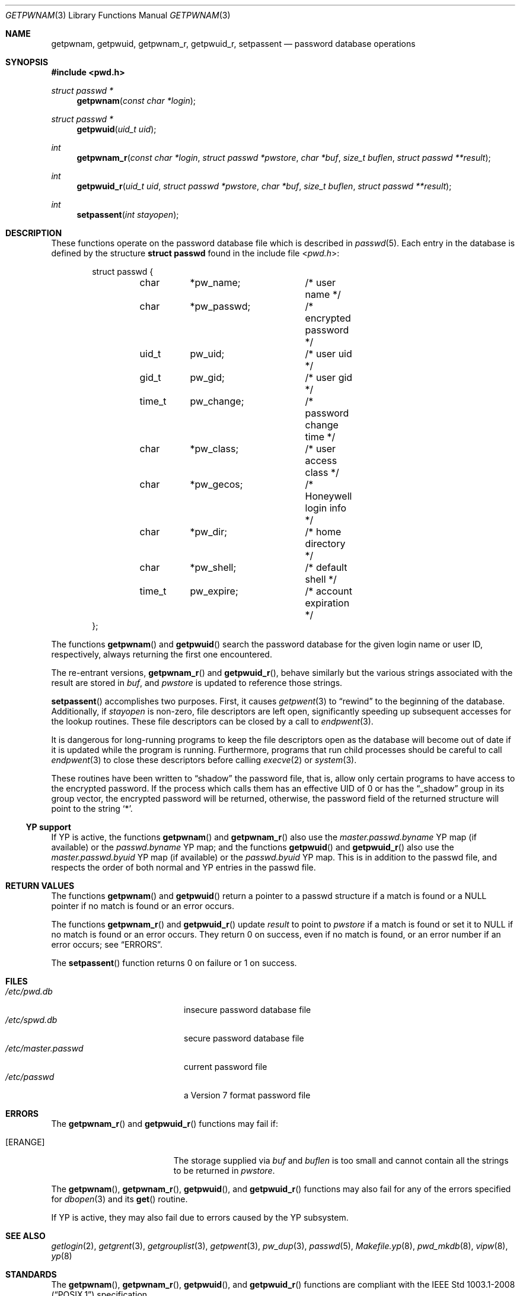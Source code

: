 .\"	$OpenBSD: getpwnam.3,v 1.6 2014/03/12 11:36:06 schwarze Exp $
.\"
.\" Copyright (c) 1988, 1991, 1993
.\"	The Regents of the University of California.  All rights reserved.
.\"
.\" Redistribution and use in source and binary forms, with or without
.\" modification, are permitted provided that the following conditions
.\" are met:
.\" 1. Redistributions of source code must retain the above copyright
.\"    notice, this list of conditions and the following disclaimer.
.\" 2. Redistributions in binary form must reproduce the above copyright
.\"    notice, this list of conditions and the following disclaimer in the
.\"    documentation and/or other materials provided with the distribution.
.\" 3. Neither the name of the University nor the names of its contributors
.\"    may be used to endorse or promote products derived from this software
.\"    without specific prior written permission.
.\"
.\" THIS SOFTWARE IS PROVIDED BY THE REGENTS AND CONTRIBUTORS ``AS IS'' AND
.\" ANY EXPRESS OR IMPLIED WARRANTIES, INCLUDING, BUT NOT LIMITED TO, THE
.\" IMPLIED WARRANTIES OF MERCHANTABILITY AND FITNESS FOR A PARTICULAR PURPOSE
.\" ARE DISCLAIMED.  IN NO EVENT SHALL THE REGENTS OR CONTRIBUTORS BE LIABLE
.\" FOR ANY DIRECT, INDIRECT, INCIDENTAL, SPECIAL, EXEMPLARY, OR CONSEQUENTIAL
.\" DAMAGES (INCLUDING, BUT NOT LIMITED TO, PROCUREMENT OF SUBSTITUTE GOODS
.\" OR SERVICES; LOSS OF USE, DATA, OR PROFITS; OR BUSINESS INTERRUPTION)
.\" HOWEVER CAUSED AND ON ANY THEORY OF LIABILITY, WHETHER IN CONTRACT, STRICT
.\" LIABILITY, OR TORT (INCLUDING NEGLIGENCE OR OTHERWISE) ARISING IN ANY WAY
.\" OUT OF THE USE OF THIS SOFTWARE, EVEN IF ADVISED OF THE POSSIBILITY OF
.\" SUCH DAMAGE.
.\"
.Dd $Mdocdate: March 12 2014 $
.Dt GETPWNAM 3
.Os
.Sh NAME
.Nm getpwnam ,
.Nm getpwuid ,
.Nm getpwnam_r ,
.Nm getpwuid_r ,
.Nm setpassent
.Nd password database operations
.Sh SYNOPSIS
.In pwd.h
.Ft struct passwd *
.Fn getpwnam "const char *login"
.Ft struct passwd *
.Fn getpwuid "uid_t uid"
.Ft int
.Fn getpwnam_r "const char *login" "struct passwd *pwstore" "char *buf" "size_t buflen" "struct passwd **result"
.Ft int
.Fn getpwuid_r "uid_t uid" "struct passwd *pwstore" "char *buf" "size_t buflen" "struct passwd **result"
.Ft int
.Fn setpassent "int stayopen"
.Sh DESCRIPTION
These functions operate on the password database file which is described in
.Xr passwd 5 .
Each entry in the database is defined by the structure
.Li struct passwd
found in the include file
.In pwd.h :
.Bd -literal -offset indent
struct passwd {
	char	*pw_name;	/* user name */
	char	*pw_passwd;	/* encrypted password */
	uid_t	pw_uid;		/* user uid */
	gid_t	pw_gid;		/* user gid */
	time_t	pw_change;	/* password change time */
	char	*pw_class;	/* user access class */
	char	*pw_gecos;	/* Honeywell login info */
	char	*pw_dir;	/* home directory */
	char	*pw_shell;	/* default shell */
	time_t	pw_expire;	/* account expiration */
};
.Ed
.Pp
The functions
.Fn getpwnam
and
.Fn getpwuid
search the password database for the given login name or user ID,
respectively, always returning the first one encountered.
.Pp
The re-entrant versions,
.Fn getpwnam_r
and
.Fn getpwuid_r ,
behave similarly but the various strings associated with the result
are stored in
.Fa buf ,
and
.Fa pwstore
is updated to reference those strings.
.Pp
.Fn setpassent
accomplishes two purposes.
First, it causes
.Xr getpwent 3
to
.Dq rewind
to the beginning of the database.
Additionally, if
.Fa stayopen
is non-zero, file descriptors are left open, significantly speeding
up subsequent accesses for the lookup routines.
These file descriptors can be closed by a call to
.Xr endpwent 3 .
.Pp
It is dangerous for long-running programs to keep the file descriptors
open as the database will become out of date if it is updated while the
program is running.
Furthermore, programs that run child processes should be careful to call
.Xr endpwent 3
to close these descriptors before calling
.Xr execve 2
or
.Xr system 3 .
.Pp
These routines have been written to
.Dq shadow
the password file, that is,
allow only certain programs to have access to the encrypted password.
If the process which calls them has an effective UID of 0 or has the
.Dq _shadow
group in its group vector, the encrypted password will be returned, otherwise,
the password field of the returned structure will point to the string
.Ql * .
.Ss YP support
If YP is active, the functions
.Fn getpwnam
and
.Fn getpwnam_r
also use the
.Pa master.passwd.byname
YP map (if available) or the
.Pa passwd.byname
YP map; and the functions
.Fn getpwuid
and
.Fn getpwuid_r
also use the
.Pa master.passwd.byuid
YP map (if available) or the
.Pa passwd.byuid
YP map.
This is in addition to the passwd file,
and respects the order of both normal and YP
entries in the passwd file.
.Sh RETURN VALUES
The functions
.Fn getpwnam
and
.Fn getpwuid
return a pointer to a passwd structure if a match is found or a
.Dv NULL
pointer if no match is found or an error occurs.
.Pp
The functions
.Fn getpwnam_r
and
.Fn getpwuid_r
update
.Fa result
to point to
.Fa pwstore
if a match is found or set it to
.Dv NULL
if no match is found or an error occurs.
They return 0 on success, even if no match is found,
or an error number if an error occurs; see
.Sx ERRORS .
.Pp
The
.Fn setpassent
function returns 0 on failure or 1 on success.
.Sh FILES
.Bl -tag -width /etc/master.passwd -compact
.It Pa /etc/pwd.db
insecure password database file
.It Pa /etc/spwd.db
secure password database file
.It Pa /etc/master.passwd
current password file
.It Pa /etc/passwd
a Version 7 format password file
.El
.Sh ERRORS
The
.Fn getpwnam_r
and
.Fn getpwuid_r
functions may fail if:
.Bl -tag -width Er
.It Bq Er ERANGE
The storage supplied via
.Fa buf
and
.Fa buflen
is too small and cannot contain all the strings to be returned in
.Fa pwstore .
.El
.Pp
The
.Fn getpwnam ,
.Fn getpwnam_r ,
.Fn getpwuid ,
and
.Fn getpwuid_r
functions may also fail for any of the errors specified for
.Xr dbopen 3
and its
.Fn get
routine.
.Pp
If YP is active, they may also fail due to errors caused by the YP
subsystem.
.Sh SEE ALSO
.Xr getlogin 2 ,
.Xr getgrent 3 ,
.Xr getgrouplist 3 ,
.Xr getpwent 3 ,
.Xr pw_dup 3 ,
.Xr passwd 5 ,
.Xr Makefile.yp 8 ,
.Xr pwd_mkdb 8 ,
.Xr vipw 8 ,
.Xr yp 8
.Sh STANDARDS
The
.Fn getpwnam ,
.Fn getpwnam_r ,
.Fn getpwuid ,
and
.Fn getpwuid_r
functions are compliant with the
.St -p1003.1-2008
specification.
.Pp
.Sx YP support
and the
.Fn setpassent
function are extensions to that specification.
.Sh HISTORY
A predecessor to
.Fn getpwuid ,
.Fn getpw ,
first appeared in
.At v4 .
The
.Fn getpwnam
and
.Fn getpwuid
functions appeared in
.At v7 .
The
.Fn setpassent
function appeared in
.Bx 4.3 Reno .
.Sh BUGS
The
.Fn getpwnam
and
.Fn getpwuid
functions store their results in an internal static buffer and return
a pointer to that buffer.
Subsequent calls to
.Fn getpwent ,
.Fn getpwnam ,
or
.Fn getpwuid
will overwrite the same buffer.
